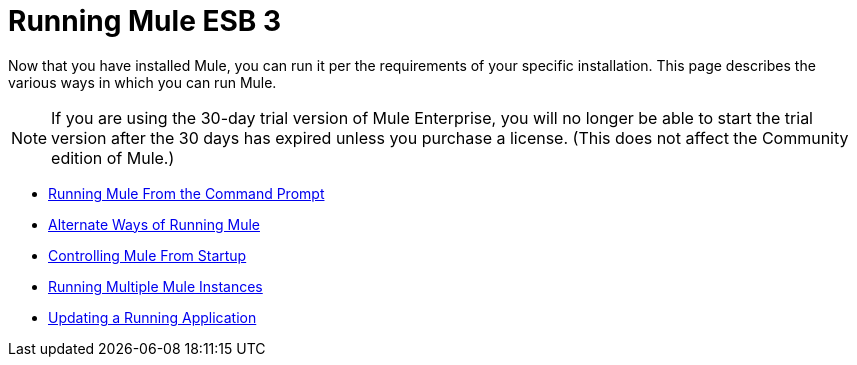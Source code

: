 = Running Mule ESB 3

Now that you have installed Mule, you can run it per the requirements of your specific installation. This page describes the various ways in which you can run Mule.

[NOTE]
If you are using the 30-day trial version of Mule Enterprise, you will no longer be able to start the trial version after the 30 days has expired unless you purchase a license. (This does not affect the Community edition of Mule.)


* link:/mule\-user\-guide/v/3\.2/running-mule-from-the-command-prompt[Running Mule From the Command Prompt]
* link:/mule\-user\-guide/v/3\.2/alternate-ways-of-running-mule[Alternate Ways of Running Mule]
* link:/mule\-user\-guide/v/3\.2/controlling-mule-from-startup[Controlling Mule From Startup]
* link:/mule\-user\-guide/v/3\.2/running-multiple-mule-instances[Running Multiple Mule Instances]
* link:/mule\-user\-guide/v/3\.2/updating-a-running-application[Updating a Running Application]
